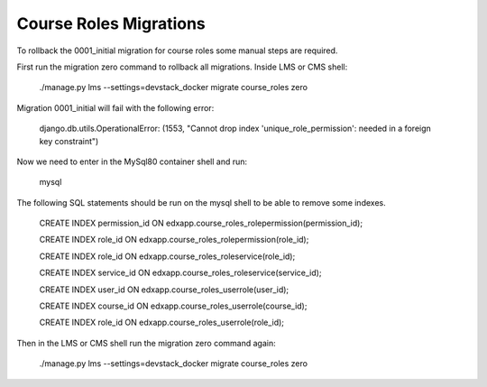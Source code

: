 Course Roles Migrations
#############################

To rollback the 0001_initial migration for course roles some manual steps are required.

First run the migration zero command to rollback all migrations.
Inside LMS or CMS shell:

 ./manage.py lms --settings=devstack_docker migrate course_roles zero

Migration 0001_initial will fail with the following error:

 django.db.utils.OperationalError: (1553, "Cannot drop index 'unique_role_permission': needed in a foreign key constraint")

Now we need to enter in the MySql80 container shell and run:

 mysql

The following SQL statements should be run on the mysql shell to be able to remove some indexes.

 CREATE INDEX permission_id ON edxapp.course_roles_rolepermission(permission_id);

 CREATE INDEX role_id ON edxapp.course_roles_rolepermission(role_id);
 
 CREATE INDEX role_id ON edxapp.course_roles_roleservice(role_id);
 
 CREATE INDEX service_id ON edxapp.course_roles_roleservice(service_id);
 
 CREATE INDEX user_id ON edxapp.course_roles_userrole(user_id);
 
 CREATE INDEX course_id ON edxapp.course_roles_userrole(course_id);
 
 CREATE INDEX role_id ON edxapp.course_roles_userrole(role_id);

Then in the LMS or CMS shell run the migration zero command again:

 ./manage.py lms --settings=devstack_docker migrate course_roles zero
